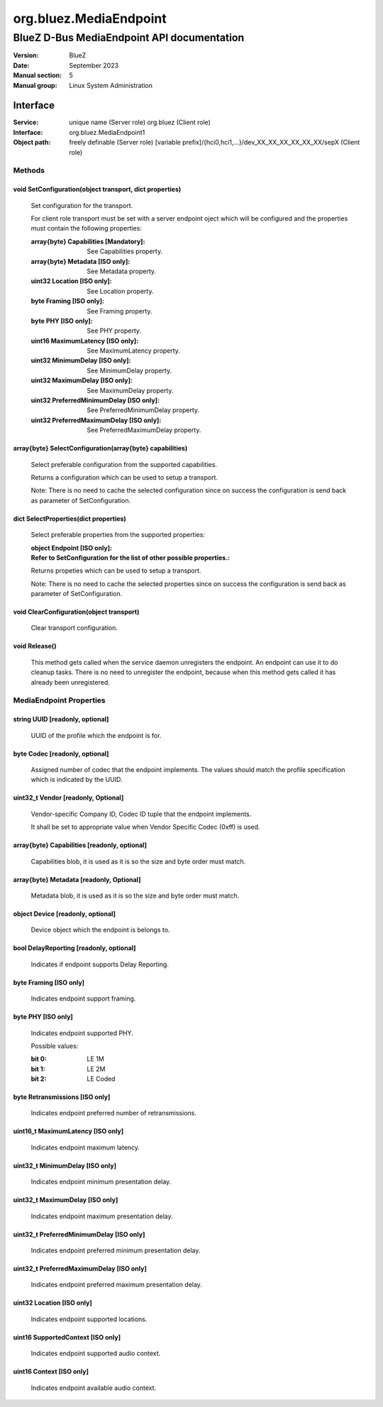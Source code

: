 =======================
org.bluez.MediaEndpoint
=======================

-------------------------------------------
BlueZ D-Bus MediaEndpoint API documentation
-------------------------------------------

:Version: BlueZ
:Date: September 2023
:Manual section: 5
:Manual group: Linux System Administration

Interface
=========

:Service:	unique name (Server role)
		org.bluez (Client role)
:Interface:	org.bluez.MediaEndpoint1
:Object path:	freely definable (Server role)
		[variable prefix]/{hci0,hci1,...}/dev_XX_XX_XX_XX_XX_XX/sepX
		(Client role)

Methods
-------

void SetConfiguration(object transport, dict properties)
````````````````````````````````````````````````````````

	Set configuration for the transport.

	For client role transport must be set with a server endpoint oject which
	will be configured and the properties must contain the following
	properties:

	:array{byte} Capabilities [Mandatory]:

		See Capabilities property.

	:array{byte} Metadata [ISO only]:

		See Metadata property.

	:uint32 Location [ISO only]:

		See Location property.

	:byte Framing [ISO only]:

		See Framing property.

	:byte PHY [ISO only]:

		See PHY property.

	:uint16 MaximumLatency [ISO only]:

		See MaximumLatency property.

	:uint32 MinimumDelay [ISO only]:

		See MinimumDelay property.

	:uint32 MaximumDelay [ISO only]:

		See MaximumDelay property.

	:uint32 PreferredMinimumDelay [ISO only]:

		See PreferredMinimumDelay property.

	:uint32 PreferredMaximumDelay [ISO only]:

		See PreferredMaximumDelay property.

array{byte} SelectConfiguration(array{byte} capabilities)
`````````````````````````````````````````````````````````

	Select preferable configuration from the supported capabilities.

	Returns a configuration which can be used to setup a transport.

	Note: There is no need to cache the selected configuration since on
	success the configuration is send back as parameter of SetConfiguration.

dict SelectProperties(dict properties)
``````````````````````````````````````

	Select preferable properties from the supported properties:

	:object Endpoint [ISO only]:
	:Refer to SetConfiguration for the list of other possible properties.:

	Returns propeties which can be used to setup a transport.

	Note: There is no need to cache the selected properties since on
	success the configuration is send back as parameter of SetConfiguration.

void ClearConfiguration(object transport)
`````````````````````````````````````````

	Clear transport configuration.

void Release()
``````````````

	This method gets called when the service daemon unregisters the
	endpoint. An endpoint can use it to do cleanup tasks. There is no need
	to unregister the endpoint, because when this method gets called it has
	already been unregistered.

MediaEndpoint Properties
------------------------

string UUID [readonly, optional]
````````````````````````````````

	UUID of the profile which the endpoint is for.

byte Codec [readonly, optional]
```````````````````````````````

	Assigned number of codec that the endpoint implements.
	The values should match the profile specification which is indicated by
	the UUID.

uint32_t Vendor [readonly, Optional]
````````````````````````````````````

	Vendor-specific Company ID, Codec ID tuple that the endpoint implements.

	It shall be set to appropriate value when Vendor Specific Codec (0xff)
	is used.

array{byte} Capabilities [readonly, optional]
`````````````````````````````````````````````

	Capabilities blob, it is used as it is so the size and byte order must
	match.

array{byte} Metadata [readonly, Optional]
`````````````````````````````````````````

	Metadata blob, it is used as it is so the size and byte order must
	match.

object Device [readonly, optional]
``````````````````````````````````

	Device object which the endpoint is belongs to.

bool DelayReporting [readonly, optional]
````````````````````````````````````````

	Indicates if endpoint supports Delay Reporting.

byte Framing [ISO only]
```````````````````````

	Indicates endpoint support framing.

byte PHY [ISO only]
```````````````````

	Indicates endpoint supported PHY.

	Possible values:

	:bit 0:

		LE 1M

	:bit 1:

		LE 2M

	:bit 2:

		LE Coded

byte Retransmissions [ISO only]
```````````````````````````````

	Indicates endpoint preferred number of retransmissions.

uint16_t MaximumLatency [ISO only]
``````````````````````````````````

	Indicates endpoint maximum latency.

uint32_t MinimumDelay [ISO only]
````````````````````````````````

	Indicates endpoint minimum presentation delay.

uint32_t MaximumDelay [ISO only]
````````````````````````````````

	Indicates endpoint maximum presentation delay.

uint32_t PreferredMinimumDelay [ISO only]
`````````````````````````````````````````

	Indicates endpoint preferred minimum presentation delay.

uint32_t PreferredMaximumDelay [ISO only]
`````````````````````````````````````````

	Indicates endpoint preferred maximum presentation delay.

uint32 Location [ISO only]
``````````````````````````

	Indicates endpoint supported locations.

uint16 SupportedContext [ISO only]
``````````````````````````````````

	Indicates endpoint supported audio context.

uint16 Context [ISO only]
`````````````````````````

	Indicates endpoint available audio context.
